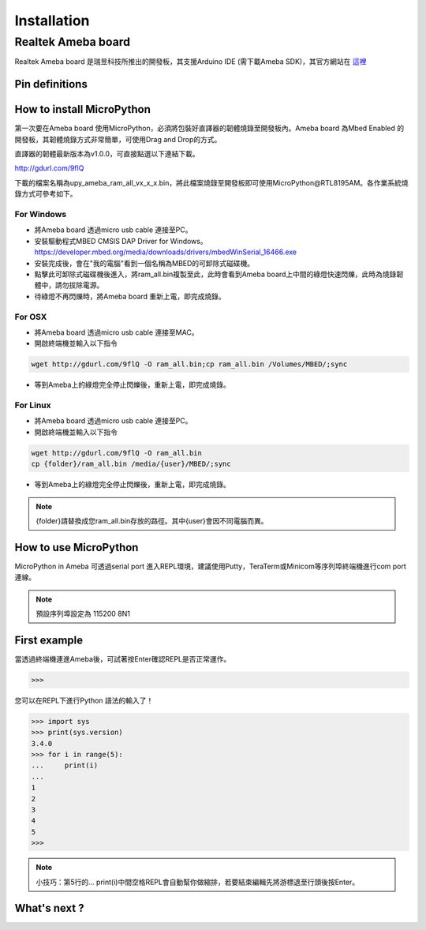 .. _rtl8195am_intro:

*************
Installation
*************

Realtek Ameba board
###################

Realtek Ameba board 是瑞昱科技所推出的開發板，其支援Arduino IDE (需下載Ameba SDK)，其官方網站在 這裡_

.. _這裡: http://www.amebaiot.com/en/

Pin definitions
***************

.. image:: images/Ameba_pin_Def.png

.. _how_to_install_micropython_rtl8195am:

How to install MicroPython
**************************

第一次要在Ameba board 使用MicroPython，必須將包裝好直譯器的韌體燒錄至開發板內。Ameba board 為Mbed Enabled 的開發板，其韌體燒錄方式非常簡單，可使用Drag and Drop的方式。

直譯器的韌體最新版本為v1.0.0，可直接點選以下連結下載。

http://gdurl.com/9flQ

下載的檔案名稱為upy_ameba_ram_all_vx_x_x.bin，將此檔案燒錄至開發板即可使用MicroPython@RTL8195AM。各作業系統燒錄方式可參考如下。

For Windows 
^^^^^^^^^^^

* 將Ameba board 透過micro usb cable 連接至PC。
* 安裝驅動程式MBED CMSIS DAP Driver for Windows。
  https://developer.mbed.org/media/downloads/drivers/mbedWinSerial_16466.exe
* 安裝完成後，會在"我的電腦"看到一個名稱為MBED的可卸除式磁碟機。
* 點擊此可卸除式磁碟機後進入，將ram_all.bin複製至此，此時會看到Ameba board上中間的綠燈快速閃爍，此時為燒錄韌體中，請勿拔除電源。
* 待綠燈不再閃爍時，將Ameba board 重新上電，即完成燒錄。

For OSX
^^^^^^^

* 將Ameba board 透過micro usb cable 連接至MAC。
* 開啟終端機並輸入以下指令

.. code-block:: bash

   wget http://gdurl.com/9flQ -O ram_all.bin;cp ram_all.bin /Volumes/MBED/;sync

* 等到Ameba上的綠燈完全停止閃爍後，重新上電，即完成燒錄。

For Linux
^^^^^^^^^

* 將Ameba board 透過micro usb cable 連接至PC。
* 開啟終端機並輸入以下指令

.. code-block:: bash

   wget http://gdurl.com/9flQ -O ram_all.bin
   cp {folder}/ram_all.bin /media/{user}/MBED/;sync

* 等到Ameba上的綠燈完全停止閃爍後，重新上電，即完成燒錄。

.. note::  
   {folder}請替換成您ram_all.bin存放的路徑。其中{user}會因不同電腦而異。


How to use MicroPython
**********************

MicroPython in Ameba 可透過serial port 進入REPL環境，建議使用Putty，TeraTerm或Minicom等序列埠終端機進行com port 連線。

.. note::
   預設序列埠設定為 115200 8N1 

First example
*************

當透過終端機連進Ameba後，可試著按Enter確認REPL是否正常運作。

.. code-block:: bash
   
   >>>

您可以在REPL下進行Python 語法的輸入了！

.. code-block:: python

   >>> import sys
   >>> print(sys.version)
   3.4.0
   >>> for i in range(5):
   ...     print(i)
   ...
   1
   2
   3
   4
   5
   >>>
    
.. note:: 

   小技巧：第5行的...   print(i)中間空格REPL會自動幫你做縮排，若要結束編輯先將游標退至行頭後按Enter。

What's next ?
*************



